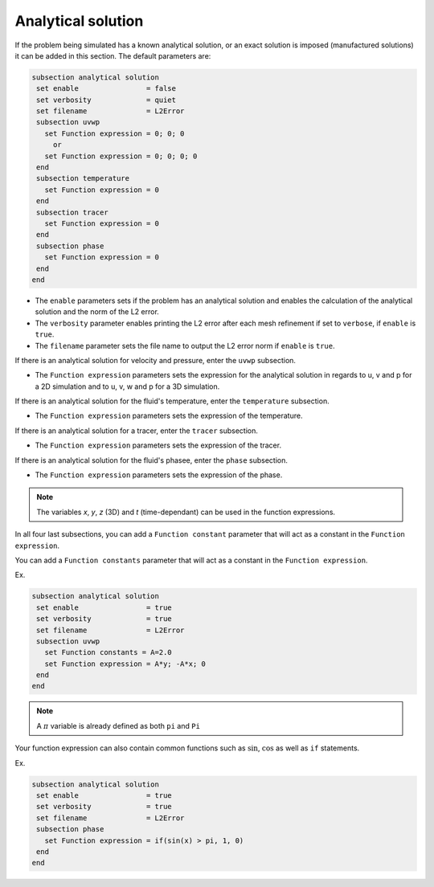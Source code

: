 
Analytical solution
~~~~~~~~~~~~~~~~~~~~~~~~~~~~~

If the problem being simulated has a known analytical solution, or an exact solution is imposed (manufactured solutions) it can be added in this section. The default parameters are:

.. code-block:: text

   subsection analytical solution
    set enable                = false
    set verbosity             = quiet
    set filename              = L2Error
    subsection uvwp
      set Function expression = 0; 0; 0
        or
      set Function expression = 0; 0; 0; 0
    end
    subsection temperature
      set Function expression = 0
    end
    subsection tracer
      set Function expression = 0
    end
    subsection phase
      set Function expression = 0
    end
   end

* The ``enable`` parameters sets if the problem has an analytical solution and enables the calculation of the analytical solution and the norm of the L2 error.

* The ``verbosity`` parameter enables printing the L2 error after each mesh refinement if set to ``verbose``, if ``enable`` is ``true``.

* The ``filename`` parameter sets the file name to output the L2 error norm if ``enable`` is ``true``.

If there is an analytical solution for velocity and pressure, enter the ``uvwp`` subsection.

* The ``Function expression`` parameters sets the expression for the analytical solution in regards to u, v and p for a 2D simulation and to u, v, w and p for a 3D simulation.

If there is an analytical solution for the fluid's temperature, enter the ``temperature`` subsection.

* The ``Function expression`` parameters sets the expression of the temperature.

If there is an analytical solution for a tracer, enter the ``tracer`` subsection.

* The ``Function expression`` parameters sets the expression of the tracer.

If there is an analytical solution for the fluid's phasee, enter the ``phase`` subsection.

* The ``Function expression`` parameters sets the expression of the phase.

.. note:: 
    The variables *x*, *y*, *z* (3D) and *t* (time-dependant) can be used in the function expressions.

In all four last subsections, you can add a ``Function constant`` parameter that will act as a constant in the ``Function expression``.

You can add a ``Function constants`` parameter that will act as a constant in the ``Function expression``. 

Ex.

.. code-block:: text

   subsection analytical solution
    set enable                = true
    set verbosity             = true
    set filename              = L2Error
    subsection uvwp
      set Function constants = A=2.0
      set Function expression = A*y; -A*x; 0
    end
   end
   
.. note:: 
    A :math:`\pi` variable is already defined as both ``pi`` and ``Pi``

Your function expression can also contain common functions such as :math:`\sin`, :math:`\cos` as well as ``if`` statements.

Ex.

.. code-block:: text

   subsection analytical solution
    set enable                = true
    set verbosity             = true
    set filename              = L2Error
    subsection phase
      set Function expression = if(sin(x) > pi, 1, 0)
    end
   end

